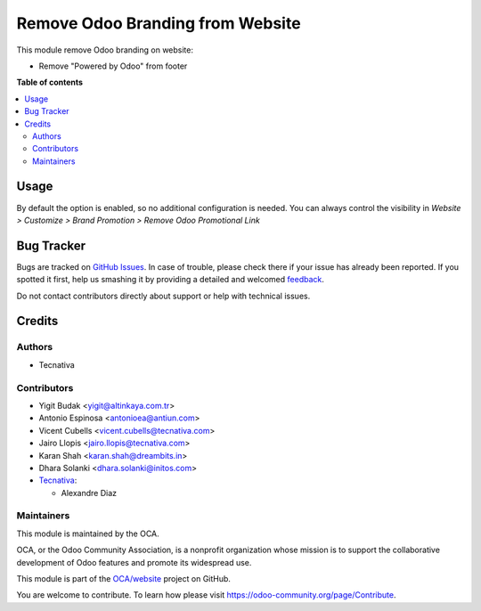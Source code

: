 =================================
Remove Odoo Branding from Website
=================================

.. !!!!!!!!!!!!!!!!!!!!!!!!!!!!!!!!!!!!!!!!!!!!!!!!!!!!
   !! This file is generated by oca-gen-addon-readme !!
   !! changes will be overwritten.                   !!
   !!!!!!!!!!!!!!!!!!!!!!!!!!!!!!!!!!!!!!!!!!!!!!!!!!!!

.. |badge1| image:: https://img.shields.io/badge/maturity-Beta-yellow.png
    :target: https://odoo-community.org/page/development-status
    :alt: Beta
.. |badge2| image:: https://img.shields.io/badge/licence-LGPL--3-blue.png
    :target: http://www.gnu.org/licenses/lgpl-3.0-standalone.html
    :alt: License: LGPL-3
.. |badge3| image:: https://img.shields.io/badge/github-OCA%2Fwebsite-lightgray.png?logo=github
    :target: https://github.com/OCA/website/tree/16.0/website_odoo_debranding
    :alt: OCA/website
.. |badge4| image:: https://img.shields.io/badge/weblate-Translate%20me-F47D42.png
    :target: https://translation.odoo-community.org/projects/website-16-0/website-16-0-website_odoo_debranding
    :alt: Translate me on Weblate
.. |badge5| image:: https://img.shields.io/badge/runbot-Try%20me-875A7B.png
    :target: https://runbot.odoo-community.org/runbot/186/16.0
    :alt: Try me on Runbot

|badge1| |badge2| |badge3| |badge4| |badge5| 

This module remove Odoo branding on website:

* Remove "Powered by Odoo" from footer

**Table of contents**

.. contents::
   :local:

Usage
=====

By default the option is enabled, so no additional configuration is needed.
You can always control the visibility in `Website > Customize > Brand Promotion > Remove Odoo Promotional Link`

Bug Tracker
===========

Bugs are tracked on `GitHub Issues <https://github.com/OCA/website/issues>`_.
In case of trouble, please check there if your issue has already been reported.
If you spotted it first, help us smashing it by providing a detailed and welcomed
`feedback <https://github.com/OCA/website/issues/new?body=module:%20website_odoo_debranding%0Aversion:%2016.0%0A%0A**Steps%20to%20reproduce**%0A-%20...%0A%0A**Current%20behavior**%0A%0A**Expected%20behavior**>`_.

Do not contact contributors directly about support or help with technical issues.

Credits
=======

Authors
~~~~~~~

* Tecnativa

Contributors
~~~~~~~~~~~~

* Yigit Budak <yigit@altinkaya.com.tr>
* Antonio Espinosa <antonioea@antiun.com>
* Vicent Cubells <vicent.cubells@tecnativa.com>
* Jairo Llopis <jairo.llopis@tecnativa.com>
* Karan Shah <karan.shah@dreambits.in>
* Dhara Solanki <dhara.solanki@initos.com>

* `Tecnativa <https://www.tecnativa.com>`_:

  * Alexandre Diaz

Maintainers
~~~~~~~~~~~

This module is maintained by the OCA.

.. image:: https://odoo-community.org/logo.png
   :alt: Odoo Community Association
   :target: https://odoo-community.org

OCA, or the Odoo Community Association, is a nonprofit organization whose
mission is to support the collaborative development of Odoo features and
promote its widespread use.

This module is part of the `OCA/website <https://github.com/OCA/website/tree/16.0/website_odoo_debranding>`_ project on GitHub.

You are welcome to contribute. To learn how please visit https://odoo-community.org/page/Contribute.
